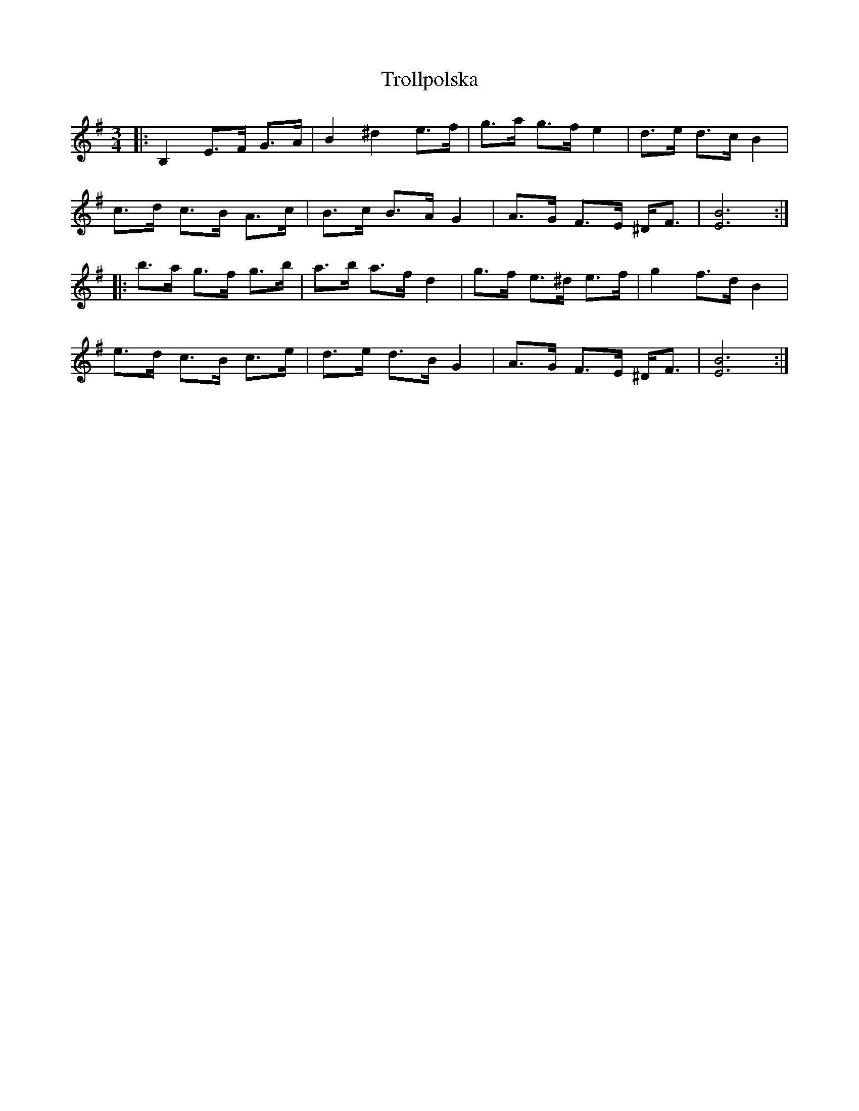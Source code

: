 X: 41214
T: Trollpolska
R: waltz
M: 3/4
K: Eminor
|:B,2 E>F G>A|B2 ^d2 e>f|g>a g>f e2|d>e d>c B2|
c>d c>B A>c|B>c B>A G2|A>G F>E ^D<F|[E6B6]:|
|:b>a g>f g>b|a>b a>f d2|g>f e>^d e>f|g2 f>d B2|
e>d c>B c>e|d>e d>B G2|A>G F>E ^D<F|[E6B6]:|


